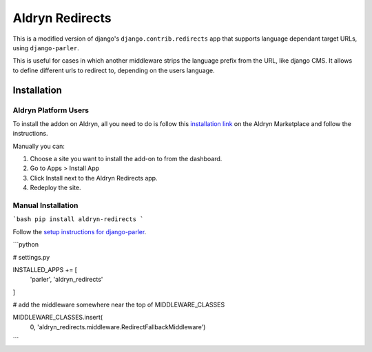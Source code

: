 ################
Aldryn Redirects
################

This is a modified version of django's ``django.contrib.redirects`` app that
supports language dependant target URLs, using ``django-parler``.

This is useful for cases in which another middleware strips the language
prefix from the URL, like django CMS. It allows to define different urls to
redirect to, depending on the users language.

************
Installation
************

Aldryn Platform Users
#####################

To install the addon on Aldryn, all you need to do is follow this
`installation link <https://control.aldryn.com/control/?select_project_for_addon=aldryn-redirects>`_
on the Aldryn Marketplace and follow the instructions.

Manually you can:

#. Choose a site you want to install the add-on to from the dashboard.
#. Go to Apps > Install App
#. Click Install next to the Aldryn Redirects app.
#. Redeploy the site.


Manual Installation
###################


```bash
pip install aldryn-redirects
```

Follow the `setup instructions for django-parler <http://django-parler.readthedocs.org/>`_.

```python

# settings.py

INSTALLED_APPS += [
    'parler',
    'aldryn_redirects'
]

# add the middleware somewhere near the top of MIDDLEWARE_CLASSES

MIDDLEWARE_CLASSES.insert(
    0, 'aldryn_redirects.middleware.RedirectFallbackMiddleware')
```
